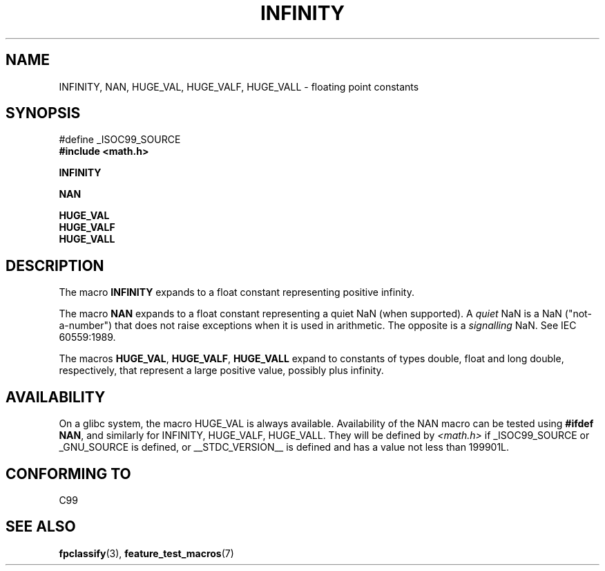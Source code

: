 .\" Copyright 2004 Andries Brouwer <aeb@cwi.nl>.
.\"
.\" Permission is granted to make and distribute verbatim copies of this
.\" manual provided the copyright notice and this permission notice are
.\" preserved on all copies.
.\"
.\" Permission is granted to copy and distribute modified versions of this
.\" manual under the conditions for verbatim copying, provided that the
.\" entire resulting derived work is distributed under the terms of a
.\" permission notice identical to this one.
.\" 
.\" Since the Linux kernel and libraries are constantly changing, this
.\" manual page may be incorrect or out-of-date.  The author(s) assume no
.\" responsibility for errors or omissions, or for damages resulting from
.\" the use of the information contained herein.  The author(s) may not
.\" have taken the same level of care in the production of this manual,
.\" which is licensed free of charge, as they might when working
.\" professionally.
.\" 
.\" Formatted or processed versions of this manual, if unaccompanied by
.\" the source, must acknowledge the copyright and authors of this work.
.\"
.TH INFINITY 3  2004-10-31 "" "Linux Programmer's Manual"
.SH NAME
INFINITY, NAN, HUGE_VAL, HUGE_VALF, HUGE_VALL \- floating point constants
.SH SYNOPSIS
.nf
#define _ISOC99_SOURCE
.br
.B #include <math.h>
.sp
.B INFINITY
.sp
.B NAN
.sp
.B HUGE_VAL
.br
.B HUGE_VALF
.br
.B HUGE_VALL
.fi
.SH DESCRIPTION
The macro
.B INFINITY
expands to a float constant representing positive infinity.

The macro
.B NAN
expands to a float constant representing a quiet NaN
(when supported). A
.I quiet
NaN is a NaN ("not-a-number") that does not raise exceptions
when it is used in arithmetic. The opposite is a
.I signalling
NaN. See IEC 60559:1989.

The macros
.BR HUGE_VAL ,
.BR HUGE_VALF ,
.BR HUGE_VALL
expand to constants of types double, float and long double, respectively,
that represent a large positive value, possibly plus infinity.

.SH AVAILABILITY
On a glibc system, the macro HUGE_VAL is always available.
Availability of the NAN macro can be tested using
.BR "#ifdef NAN" ,
and similarly for INFINITY, HUGE_VALF, HUGE_VALL.
They will be defined by
.I <math.h>
if _ISOC99_SOURCE or _GNU_SOURCE is defined, or __STDC_VERSION__ is defined
and has a value not less than 199901L.

.SH "CONFORMING TO"
C99
.SH "SEE ALSO"
.BR fpclassify (3),
.BR feature_test_macros (7)
